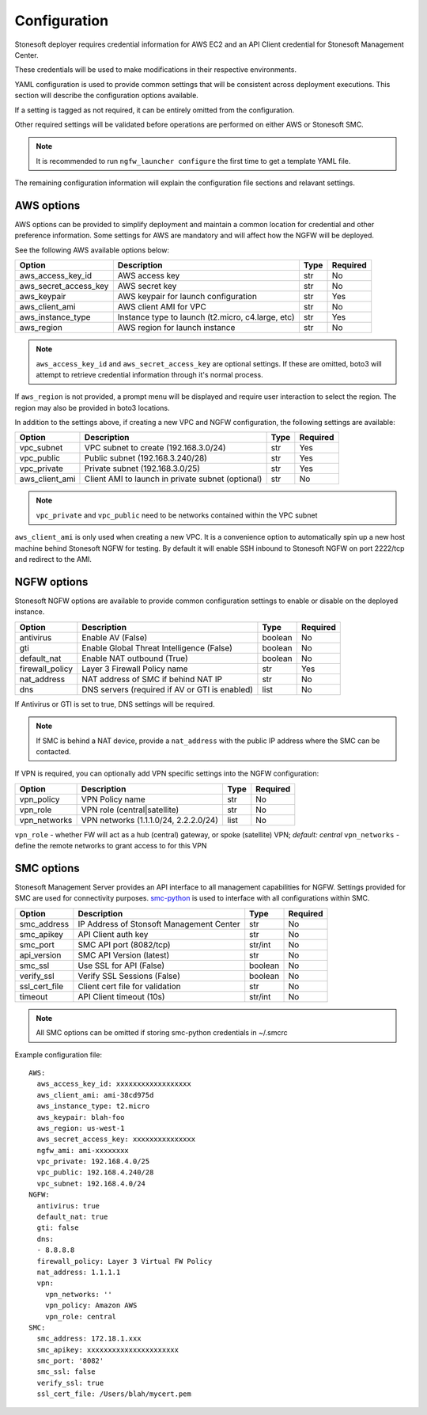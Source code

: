 Configuration
=============

Stonesoft deployer requires credential information for AWS EC2 and an API Client credential for Stonesoft Management Center.

These credentials will be used to make modifications in their respective environments.

YAML configuration is used to provide common settings that will be consistent across deployment executions. This 
section will describe the configuration options available.

If a setting is tagged as not required, it can be entirely omitted from the configuration.

Other required settings will be validated before operations are performed on either AWS or Stonesoft SMC.

.. note::

   It is recommended to run ``ngfw_launcher configure`` the first time to get a template YAML
   file.

The remaining configuration information will explain the configuration file sections and relavant settings.

AWS options
-----------

AWS options can be provided to simplify deployment and maintain a common location for credential
and other preference information. Some settings for AWS are mandatory and will affect how the 
NGFW will be deployed. 

See the following AWS available options below:

+------------------------+--------------------------------+----------+----------+
| Option                 | Description                    | Type     | Required |
|                        |                                |          |          |
+========================+================================+==========+==========+
| aws_access_key_id      | AWS access key                 | str      | No       |
+------------------------+--------------------------------+----------+----------+
| aws_secret_access_key  | AWS secret key                 | str      | No       |
+------------------------+--------------------------------+----------+----------+
| aws_keypair            | AWS keypair for launch         | str      | Yes      |
|                        | configuration                  |          |          |
+------------------------+--------------------------------+----------+----------+
| aws_client_ami         | AWS client AMI for VPC         | str      | No       |
+------------------------+--------------------------------+----------+----------+
| aws_instance_type      | Instance type to launch        | str      | Yes      |
|                        | (t2.micro, c4.large, etc)      |          |          |
+------------------------+--------------------------------+----------+----------+
| aws_region             | AWS region for launch instance | str      | No       |
+------------------------+--------------------------------+----------+----------+

.. note::
   ``aws_access_key_id`` and ``aws_secret_access_key`` are optional settings. If 
   these are omitted, boto3 will attempt to retrieve credential information through 
   it's normal process.

If ``aws_region`` is not provided, a prompt menu will be displayed and require user interaction to
select the region. The region may also be provided in boto3 locations.

In addition to the settings above, if creating a new VPC and NGFW configuration, the following
settings are available:

+------------------------+--------------------------------+----------+----------+
| Option                 | Description                    | Type     | Required |
|                        |                                |          |          |
+========================+================================+==========+==========+
| vpc_subnet             | VPC subnet to create           | str      | Yes      | 
|                        | (192.168.3.0/24)               |          |          |
+------------------------+--------------------------------+----------+----------+
| vpc_public             | Public subnet                  | str      | Yes      |
|                        | (192.168.3.240/28)             |          |          |
+------------------------+--------------------------------+----------+----------+
| vpc_private            | Private subnet (192.168.3.0/25)| str      | Yes      |
+------------------------+--------------------------------+----------+----------+
| aws_client_ami         | Client AMI to launch in private| str      | No       |
|                        | subnet (optional)              |          |          |
+------------------------+--------------------------------+----------+----------+

.. note::
   ``vpc_private`` and ``vpc_public`` need to be networks contained within the VPC subnet
   
``aws_client_ami`` is only used when creating a new VPC. It is a convenience option to
automatically spin up a new host machine behind Stonesoft NGFW for testing. By default it
will enable SSH inbound to Stonesoft NGFW on port 2222/tcp and redirect to the AMI.
   
NGFW options
------------

Stonesoft NGFW options are available to provide common configuration settings to enable or
disable on the deployed instance. 

+------------------------+--------------------------------+----------+----------+
| Option                 | Description                    | Type     | Required |
|                        |                                |          |          |
+========================+================================+==========+==========+
| antivirus              | Enable AV (False)              | boolean  | No       | 
+------------------------+--------------------------------+----------+----------+
| gti                    | Enable Global Threat           | boolean  | No       |
|                        | Intelligence (False)           |          |          |
+------------------------+--------------------------------+----------+----------+
| default_nat            | Enable NAT outbound (True)     | boolean  | No       |
+------------------------+--------------------------------+----------+----------+
| firewall_policy        | Layer 3 Firewall Policy name   | str      | Yes      |
+------------------------+--------------------------------+----------+----------+
| nat_address            | NAT address of SMC if behind   | str      | No       |
|                        | NAT IP                         |          |          |
+------------------------+--------------------------------+----------+----------+
| dns                    | DNS servers (required if AV or | list     | No       |
|                        | GTI is enabled)                |          |          |
+------------------------+--------------------------------+----------+----------+

If Antivirus or GTI is set to true, DNS settings will be required.

.. note:: 
   If SMC is behind a NAT device, provide a ``nat_address`` with the public IP address
   where the SMC can be contacted. 
  
If VPN is required, you can optionally add VPN specific settings into the NGFW configuration:

+------------------------+--------------------------------+----------+----------+
| Option                 | Description                    | Type     | Required |
|                        |                                |          |          |
+========================+================================+==========+==========+
| vpn_policy             | VPN Policy name                | str      | No       | 
+------------------------+--------------------------------+----------+----------+
| vpn_role               | VPN role (central|satellite)   | str      | No       |
+------------------------+--------------------------------+----------+----------+
| vpn_networks           | VPN networks                   | list     | No       | 
|                        | (1.1.1.0/24, 2.2.2.0/24)       |          |          |
+------------------------+--------------------------------+----------+----------+

``vpn_role`` - whether FW will act as a hub (central) gateway, or spoke (satellite) VPN; *default: central*
``vpn_networks`` - define the remote networks to grant access to for this VPN
   

SMC options
-----------

Stonesoft Management Server provides an API interface to all management capabilities for
NGFW. Settings provided for SMC are used for connectivity purposes. `smc-python <https://github.com/gabstopper/smc-python>`_ 
is used to interface with all configurations within SMC.

+------------------------+--------------------------------+----------+----------+
| Option                 | Description                    | Type     | Required |
|                        |                                |          |          |
+========================+================================+==========+==========+
| smc_address            | IP Address of Stonsoft         | str      | No       |
|                        | Management Center              |          |          | 
+------------------------+--------------------------------+----------+----------+
| smc_apikey             | API Client auth key            | str      | No       |
+------------------------+--------------------------------+----------+----------+
| smc_port               | SMC API port (8082/tcp)        | str/int  | No       |
+------------------------+--------------------------------+----------+----------+
| api_version            | SMC API Version (latest)       | str      | No       |
+------------------------+--------------------------------+----------+----------+
| smc_ssl                | Use SSL for API (False)        | boolean  | No       |
+------------------------+--------------------------------+----------+----------+
| verify_ssl             | Verify SSL Sessions (False)    | boolean  | No       |
+------------------------+--------------------------------+----------+----------+
| ssl_cert_file          | Client cert file for validation| str      | No       |
+------------------------+--------------------------------+----------+----------+
| timeout                | API Client timeout (10s)       | str/int  | No       |
+------------------------+--------------------------------+----------+----------+

.. note::
   All SMC options can be omitted if storing smc-python credentials in ~/.smcrc

Example configuration file:

::

	AWS:
	  aws_access_key_id: xxxxxxxxxxxxxxxxxx
	  aws_client_ami: ami-38cd975d
	  aws_instance_type: t2.micro
	  aws_keypair: blah-foo
	  aws_region: us-west-1
	  aws_secret_access_key: xxxxxxxxxxxxxxx
	  ngfw_ami: ami-xxxxxxxx
	  vpc_private: 192.168.4.0/25
	  vpc_public: 192.168.4.240/28
	  vpc_subnet: 192.168.4.0/24
	NGFW:
	  antivirus: true
	  default_nat: true
	  gti: false
	  dns:
	  - 8.8.8.8
	  firewall_policy: Layer 3 Virtual FW Policy
	  nat_address: 1.1.1.1
	  vpn:
	    vpn_networks: ''
	    vpn_policy: Amazon AWS
	    vpn_role: central
	SMC:
	  smc_address: 172.18.1.xxx
	  smc_apikey: xxxxxxxxxxxxxxxxxxxxxx
	  smc_port: '8082'
	  smc_ssl: false
	  verify_ssl: true
	  ssl_cert_file: /Users/blah/mycert.pem
	  

	     
   